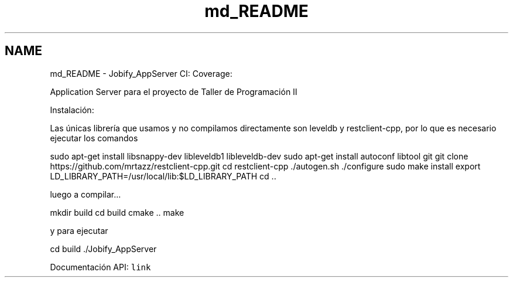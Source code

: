 .TH "md_README" 3 "Wed Dec 7 2016" "Version 1.0.0" "Jobify" \" -*- nroff -*-
.ad l
.nh
.SH NAME
md_README \- Jobify_AppServer 
CI: \fC\fP Coverage: \fC\fP
.PP
Application Server para el proyecto de Taller de Programación II
.PP
Instalación:
.PP
Las únicas librería que usamos y no compilamos directamente son leveldb y restclient-cpp, por lo que es necesario ejecutar los comandos
.PP
sudo apt-get install libsnappy-dev libleveldb1 libleveldb-dev sudo apt-get install autoconf libtool git git clone https://github.com/mrtazz/restclient-cpp.git cd restclient-cpp \&./autogen\&.sh \&./configure sudo make install export LD_LIBRARY_PATH=/usr/local/lib:$LD_LIBRARY_PATH cd \&.\&.
.PP
luego a compilar\&.\&.\&.
.PP
mkdir build cd build cmake \&.\&. make
.PP
y para ejecutar
.PP
cd build \&./Jobify_AppServer
.PP
Documentación API: \fClink\fP 
